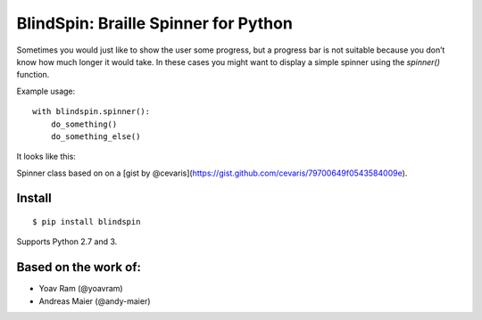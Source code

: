 BlindSpin: Braille Spinner for Python
=====================================

Sometimes you would just like to show the user some progress,
but a progress bar is not suitable because you don’t know how much longer it would take.
In these cases you might want to display a simple spinner using the `spinner()` function.

Example usage::

    with blindspin.spinner():
        do_something()
        do_something_else()


It looks like this:

.. image:: http://media.kennethreitz.com.s3.amazonaws.com/spinner.gif

Spinner class based on on a [gist by @cevaris](https://gist.github.com/cevaris/79700649f0543584009e).


Install
-------

::

    $ pip install blindspin


Supports Python 2.7 and 3.

Based on the work of:
---------------------

- Yoav Ram (@yoavram)
- Andreas Maier (@andy-maier)
